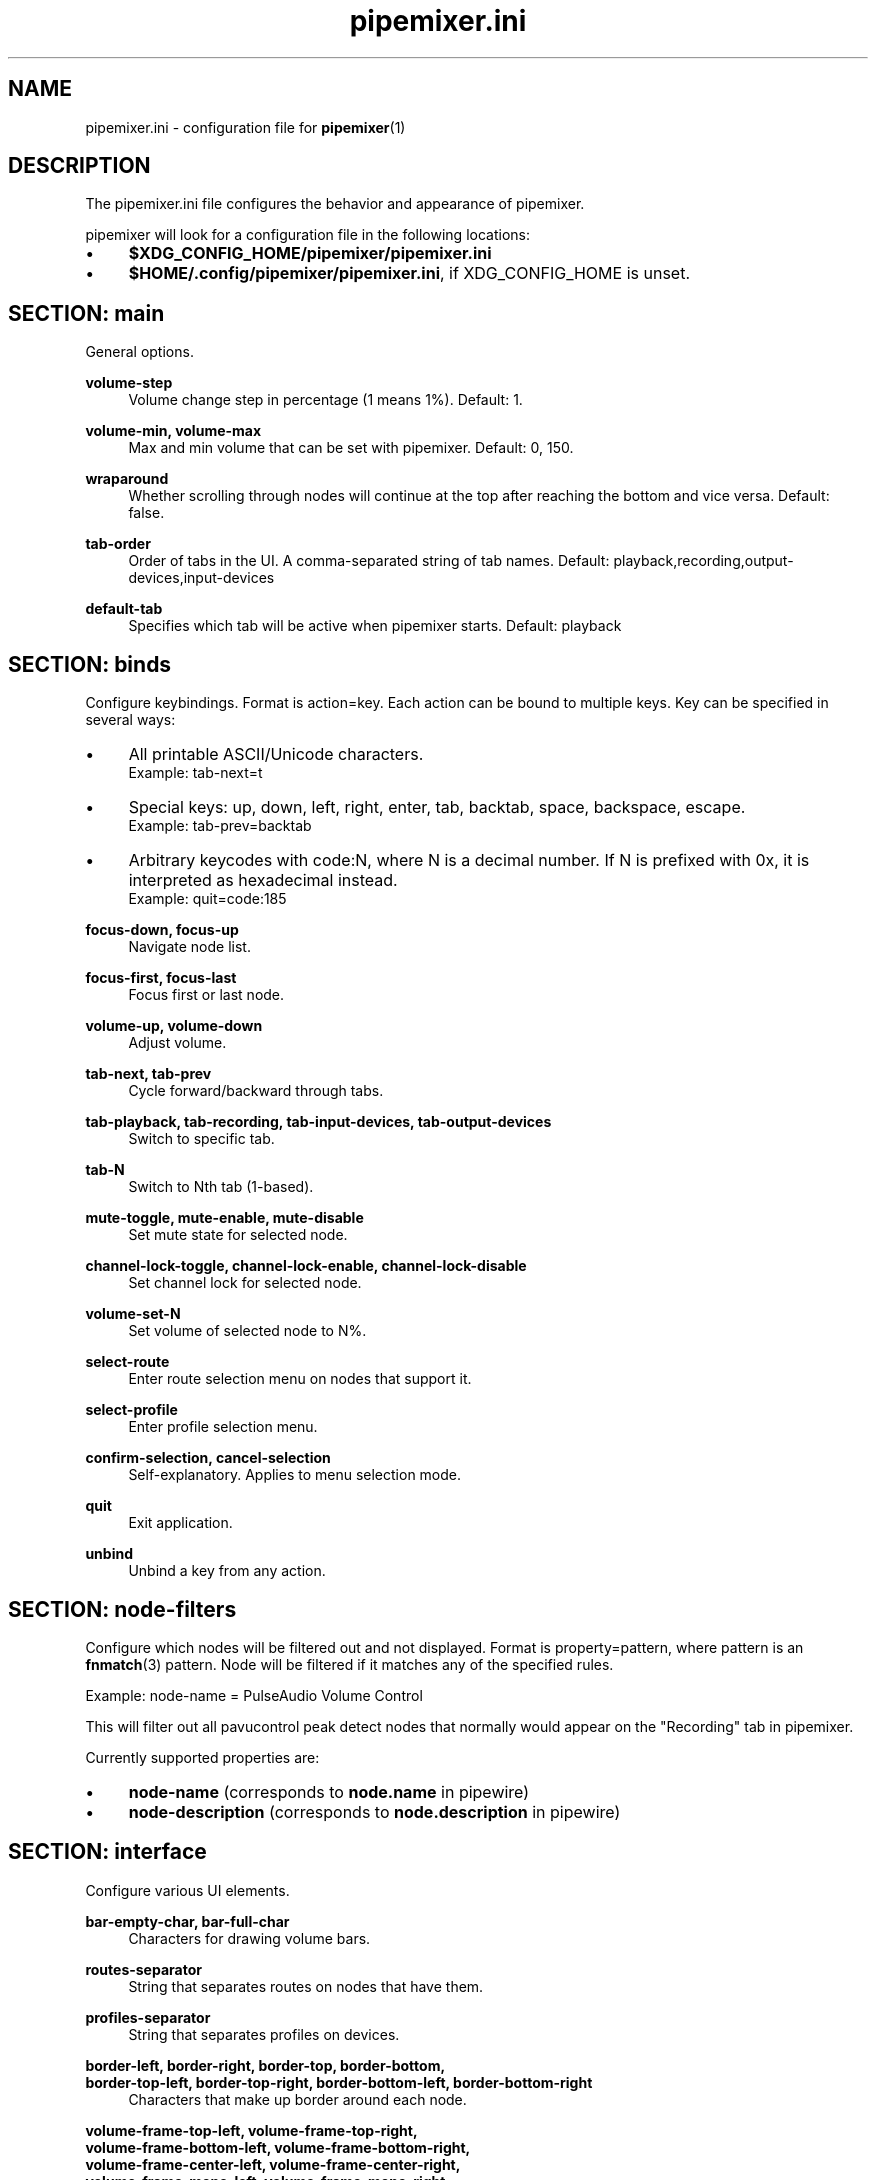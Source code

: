 .TH pipemixer.ini 5 "September 2025" "0.2.4" "File Formats"
.SH NAME
pipemixer.ini \- configuration file for \fBpipemixer\fR(1)

.SH DESCRIPTION
The pipemixer.ini file configures the behavior and appearance of pipemixer.
.PP
pipemixer will look for a configuration file in the following locations:
.IP \(bu 4
\fB$XDG_CONFIG_HOME/pipemixer/pipemixer.ini\fR
.IP \(bu 4
\fB$HOME/.config/pipemixer/pipemixer.ini\fR, if XDG_CONFIG_HOME is unset.

.SH SECTION: main
General options.

.PP
.B volume-step
.RS 4
Volume change step in percentage (1 means 1%). Default: 1.
.RE
.PP
.B volume-min, volume-max
.RS 4
Max and min volume that can be set with pipemixer. Default: 0, 150.
.RE
.PP
.B wraparound
.RS 4
Whether scrolling through nodes will continue at the top after reaching the bottom and vice versa. Default: false.
.RE
.PP
.B tab-order
.RS 4
Order of tabs in the UI. A comma-separated string of tab names. Default: playback,recording,output-devices,input-devices
.RE
.PP
.B default-tab
.RS 4
Specifies which tab will be active when pipemixer starts. Default: playback
.RE

.SH SECTION: binds
Configure keybindings. Format is action=key. Each action can be bound to multiple keys. Key can be specified in several ways:
.IP \(bu 4
All printable ASCII/Unicode characters.
.br
Example: tab-next=t
.IP \(bu 4
Special keys: up, down, left, right, enter, tab, backtab, space, backspace, escape.
.br
Example: tab-prev=backtab
.IP \(bu 4
Arbitrary keycodes with code:N, where N is a decimal number.
If N is prefixed with 0x, it is interpreted as hexadecimal instead.
.br
Example: quit=code:185

.PP
.B focus-down, focus-up
.RS 4
Navigate node list.
.RE
.PP
.B focus-first, focus-last
.RS 4
Focus first or last node.
.RE
.PP
.B volume-up, volume-down
.RS 4
Adjust volume.
.RE
.PP
.B tab-next, tab-prev
.RS 4
Cycle forward/backward through tabs.
.RE
.PP
.B tab-playback, tab-recording, tab-input-devices, tab-output-devices
.RS 4
Switch to specific tab.
.RE
.PP
.B tab-N
.RS 4
Switch to Nth tab (1-based).
.RE
.PP
.B mute-toggle, mute-enable, mute-disable
.RS 4
Set mute state for selected node.
.RE
.PP
.B channel-lock-toggle, channel-lock-enable, channel-lock-disable
.RS 4
Set channel lock for selected node.
.RE
.PP
.B volume-set-N
.RS 4
Set volume of selected node to N%.
.RE
.PP
.B select-route
.RS 4
Enter route selection menu on nodes that support it.
.RE
.PP
.B select-profile
.RS 4
Enter profile selection menu.
.RE
.PP
.B confirm-selection, cancel-selection
.RS 4
Self-explanatory. Applies to menu selection mode.
.RE
.PP
.B quit
.RS 4
Exit application.
.RE
.PP
.B unbind
.RS 4
Unbind a key from any action.
.RE

.SH SECTION: node-filters
Configure which nodes will be filtered out and not displayed.
Format is property=pattern, where pattern is an \fBfnmatch\fR(3) pattern.
Node will be filtered if it matches any of the specified rules.
.PP
Example: node-name = PulseAudio Volume Control
.PP
This will filter out all pavucontrol peak detect nodes that normally would
appear on the "Recording" tab in pipemixer.
.PP
Currently supported properties are:
.IP \(bu 4
\fBnode-name\fR (corresponds to \fBnode.name\fR in pipewire)
.IP \(bu 4
\fBnode-description\fR (corresponds to \fBnode.description\fR in pipewire)

.SH SECTION: interface
Configure various UI elements.

.PP
.B bar-empty-char, bar-full-char
.RS 4
Characters for drawing volume bars.
.RE
.PP
.B routes-separator
.RS 4
String that separates routes on nodes that have them.
.RE
.PP
.B profiles-separator
.RS 4
String that separates profiles on devices.
.RE
.PP
.B border-left, border-right, border-top, border-bottom,
.br
.B border-top-left, border-top-right, border-bottom-left, border-bottom-right
.RS 4
Characters that make up border around each node.
.RE
.PP
.B volume-frame-top-left, volume-frame-top-right,
.br
.B volume-frame-bottom-left, volume-frame-bottom-right,
.br
.B volume-frame-center-left, volume-frame-center-right,
.br
.B volume-frame-mono-left, volume-frame-mono-right,
.br
.B volume-frame-focus
.RS 4
Characters that make up frame around per-channel volume bars.
.RE

.SH SEE ALSO
.BR pipemixer (1)
